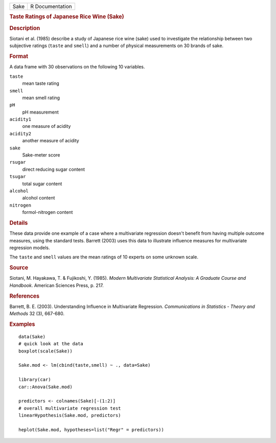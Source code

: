 .. container::

   .. container::

      ==== ===============
      Sake R Documentation
      ==== ===============

      .. rubric:: Taste Ratings of Japanese Rice Wine (Sake)
         :name: taste-ratings-of-japanese-rice-wine-sake

      .. rubric:: Description
         :name: description

      Siotani et al. (1985) describe a study of Japanese rice wine
      (sake) used to investigate the relationship between two subjective
      ratings (``taste`` and ``smell``) and a number of physical
      measurements on 30 brands of sake.

      .. rubric:: Format
         :name: format

      A data frame with 30 observations on the following 10 variables.

      ``taste``
         mean taste rating

      ``smell``
         mean smell rating

      ``pH``
         pH measurement

      ``acidity1``
         one measure of acidity

      ``acidity2``
         another measure of acidity

      ``sake``
         Sake-meter score

      ``rsugar``
         direct reducing sugar content

      ``tsugar``
         total sugar content

      ``alcohol``
         alcohol content

      ``nitrogen``
         formol-nitrogen content

      .. rubric:: Details
         :name: details

      These data provide one example of a case where a multivariate
      regression doesn't benefit from having multiple outcome measures,
      using the standard tests. Barrett (2003) uses this data to
      illustrate influence measures for multivariate regression models.

      The ``taste`` and ``smell`` values are the mean ratings of 10
      experts on some unknown scale.

      .. rubric:: Source
         :name: source

      Siotani, M. Hayakawa, T. & Fujikoshi, Y. (1985). *Modern
      Multivariate Statistical Analysis: A Graduate Course and
      Handbook*. American Sciences Press, p. 217.

      .. rubric:: References
         :name: references

      Barrett, B. E. (2003). Understanding Influence in Multivariate
      Regression. *Communications in Statistics - Theory and Methods* 32
      (3), 667-680.

      .. rubric:: Examples
         :name: examples

      ::

         data(Sake)
         # quick look at the data
         boxplot(scale(Sake))

         Sake.mod <- lm(cbind(taste,smell) ~ ., data=Sake)

         library(car)
         car::Anova(Sake.mod)

         predictors <- colnames(Sake)[-(1:2)]                 
         # overall multivariate regression test
         linearHypothesis(Sake.mod, predictors)

         heplot(Sake.mod, hypotheses=list("Regr" = predictors))
